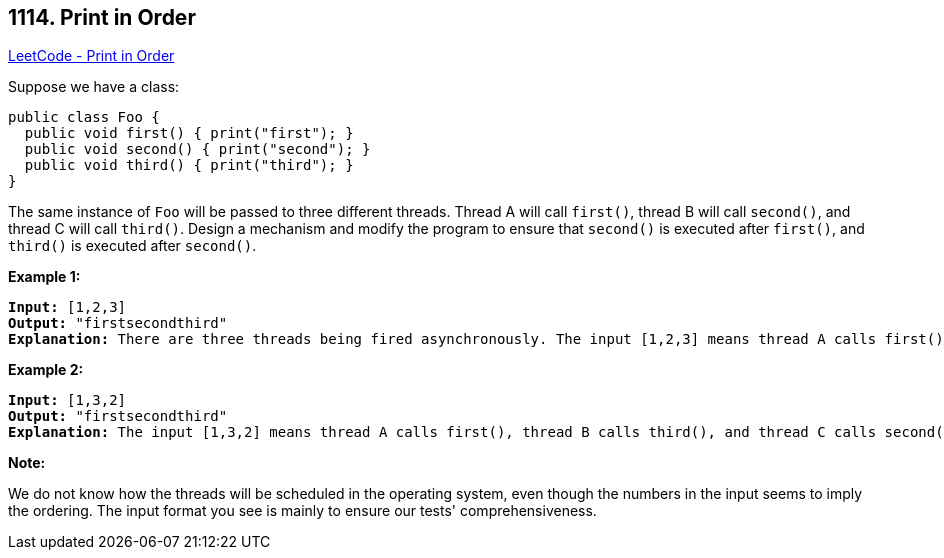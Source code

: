 == 1114. Print in Order

https://leetcode.com/problems/print-in-order/[LeetCode - Print in Order]

Suppose we have a class:

[subs="verbatim,quotes,macros"]
----
public class Foo {
  public void first() { print("first"); }
  public void second() { print("second"); }
  public void third() { print("third"); }
}

----

The same instance of `Foo` will be passed to three different threads. Thread A will call `first()`, thread B will call `second()`, and thread C will call `third()`. Design a mechanism and modify the program to ensure that `second()` is executed after `first()`, and `third()` is executed after `second()`.

 

*Example 1:*

[subs="verbatim,quotes,macros"]
----
*Input:* [1,2,3]
*Output:* "firstsecondthird"
*Explanation:* There are three threads being fired asynchronously. The input [1,2,3] means thread A calls first(), thread B calls second(), and thread C calls third(). "firstsecondthird" is the correct output.

----

*Example 2:*

[subs="verbatim,quotes,macros"]
----
*Input:* [1,3,2]
*Output:* "firstsecondthird"
*Explanation:* The input [1,3,2] means thread A calls first(), thread B calls third(), and thread C calls second(). "firstsecondthird" is the correct output.
----

 

*Note:*

We do not know how the threads will be scheduled in the operating system, even though the numbers in the input seems to imply the ordering. The input format you see is mainly to ensure our tests' comprehensiveness.

